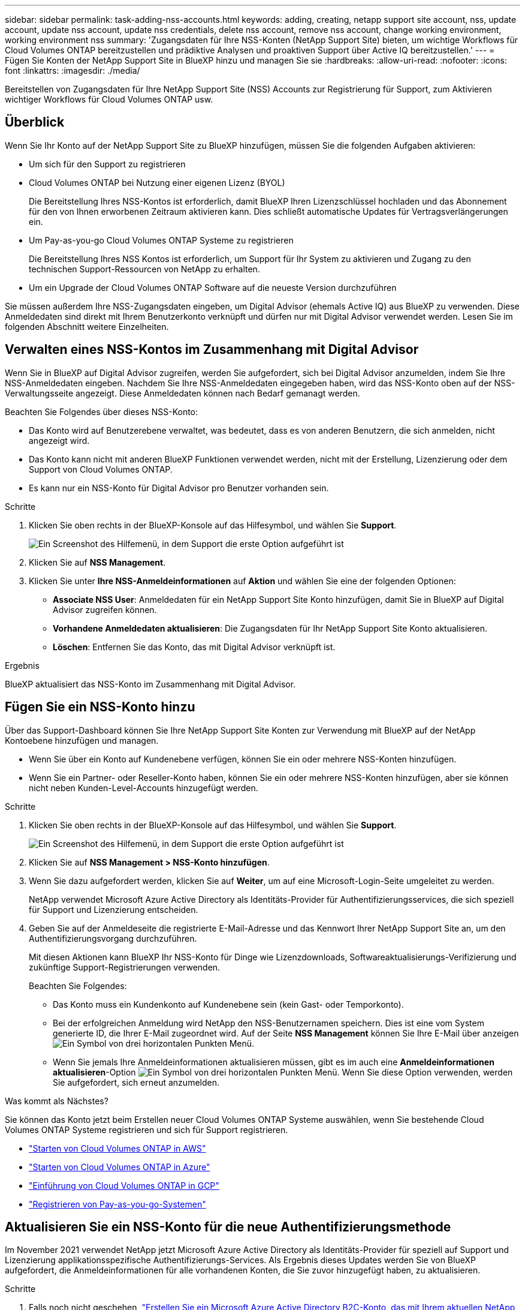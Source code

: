 ---
sidebar: sidebar 
permalink: task-adding-nss-accounts.html 
keywords: adding, creating, netapp support site account, nss, update account, update nss account, update nss credentials, delete nss account, remove nss account, change working environment, working environment nss 
summary: 'Zugangsdaten für Ihre NSS-Konten (NetApp Support Site) bieten, um wichtige Workflows für Cloud Volumes ONTAP bereitzustellen und prädiktive Analysen und proaktiven Support über Active IQ bereitzustellen.' 
---
= Fügen Sie Konten der NetApp Support Site in BlueXP hinzu und managen Sie sie
:hardbreaks:
:allow-uri-read: 
:nofooter: 
:icons: font
:linkattrs: 
:imagesdir: ./media/


[role="lead"]
Bereitstellen von Zugangsdaten für Ihre NetApp Support Site (NSS) Accounts zur Registrierung für Support, zum Aktivieren wichtiger Workflows für Cloud Volumes ONTAP usw.



== Überblick

Wenn Sie Ihr Konto auf der NetApp Support Site zu BlueXP hinzufügen, müssen Sie die folgenden Aufgaben aktivieren:

* Um sich für den Support zu registrieren
* Cloud Volumes ONTAP bei Nutzung einer eigenen Lizenz (BYOL)
+
Die Bereitstellung Ihres NSS-Kontos ist erforderlich, damit BlueXP Ihren Lizenzschlüssel hochladen und das Abonnement für den von Ihnen erworbenen Zeitraum aktivieren kann. Dies schließt automatische Updates für Vertragsverlängerungen ein.

* Um Pay-as-you-go Cloud Volumes ONTAP Systeme zu registrieren
+
Die Bereitstellung Ihres NSS Kontos ist erforderlich, um Support für Ihr System zu aktivieren und Zugang zu den technischen Support-Ressourcen von NetApp zu erhalten.

* Um ein Upgrade der Cloud Volumes ONTAP Software auf die neueste Version durchzuführen


Sie müssen außerdem Ihre NSS-Zugangsdaten eingeben, um Digital Advisor (ehemals Active IQ) aus BlueXP zu verwenden. Diese Anmeldedaten sind direkt mit Ihrem Benutzerkonto verknüpft und dürfen nur mit Digital Advisor verwendet werden. Lesen Sie im folgenden Abschnitt weitere Einzelheiten.



== Verwalten eines NSS-Kontos im Zusammenhang mit Digital Advisor

Wenn Sie in BlueXP auf Digital Advisor zugreifen, werden Sie aufgefordert, sich bei Digital Advisor anzumelden, indem Sie Ihre NSS-Anmeldedaten eingeben. Nachdem Sie Ihre NSS-Anmeldedaten eingegeben haben, wird das NSS-Konto oben auf der NSS-Verwaltungsseite angezeigt. Diese Anmeldedaten können nach Bedarf gemanagt werden.

Beachten Sie Folgendes über dieses NSS-Konto:

* Das Konto wird auf Benutzerebene verwaltet, was bedeutet, dass es von anderen Benutzern, die sich anmelden, nicht angezeigt wird.
* Das Konto kann nicht mit anderen BlueXP Funktionen verwendet werden, nicht mit der Erstellung, Lizenzierung oder dem Support von Cloud Volumes ONTAP.
* Es kann nur ein NSS-Konto für Digital Advisor pro Benutzer vorhanden sein.


.Schritte
. Klicken Sie oben rechts in der BlueXP-Konsole auf das Hilfesymbol, und wählen Sie *Support*.
+
image:https://raw.githubusercontent.com/NetAppDocs/cloud-manager-family/main/media/screenshot-help-support.png["Ein Screenshot des Hilfemenü, in dem Support die erste Option aufgeführt ist"]

. Klicken Sie auf *NSS Management*.
. Klicken Sie unter *Ihre NSS-Anmeldeinformationen* auf *Aktion* und wählen Sie eine der folgenden Optionen:
+
** *Associate NSS User*: Anmeldedaten für ein NetApp Support Site Konto hinzufügen, damit Sie in BlueXP auf Digital Advisor zugreifen können.
** *Vorhandene Anmeldedaten aktualisieren*: Die Zugangsdaten für Ihr NetApp Support Site Konto aktualisieren.
** *Löschen*: Entfernen Sie das Konto, das mit Digital Advisor verknüpft ist.




.Ergebnis
BlueXP aktualisiert das NSS-Konto im Zusammenhang mit Digital Advisor.



== Fügen Sie ein NSS-Konto hinzu

Über das Support-Dashboard können Sie Ihre NetApp Support Site Konten zur Verwendung mit BlueXP auf der NetApp Kontoebene hinzufügen und managen.

* Wenn Sie über ein Konto auf Kundenebene verfügen, können Sie ein oder mehrere NSS-Konten hinzufügen.
* Wenn Sie ein Partner- oder Reseller-Konto haben, können Sie ein oder mehrere NSS-Konten hinzufügen, aber sie können nicht neben Kunden-Level-Accounts hinzugefügt werden.


.Schritte
. Klicken Sie oben rechts in der BlueXP-Konsole auf das Hilfesymbol, und wählen Sie *Support*.
+
image:https://raw.githubusercontent.com/NetAppDocs/cloud-manager-family/main/media/screenshot-help-support.png["Ein Screenshot des Hilfemenü, in dem Support die erste Option aufgeführt ist"]

. Klicken Sie auf *NSS Management > NSS-Konto hinzufügen*.
. Wenn Sie dazu aufgefordert werden, klicken Sie auf *Weiter*, um auf eine Microsoft-Login-Seite umgeleitet zu werden.
+
NetApp verwendet Microsoft Azure Active Directory als Identitäts-Provider für Authentifizierungsservices, die sich speziell für Support und Lizenzierung entscheiden.

. Geben Sie auf der Anmeldeseite die registrierte E-Mail-Adresse und das Kennwort Ihrer NetApp Support Site an, um den Authentifizierungsvorgang durchzuführen.
+
Mit diesen Aktionen kann BlueXP Ihr NSS-Konto für Dinge wie Lizenzdownloads, Softwareaktualisierungs-Verifizierung und zukünftige Support-Registrierungen verwenden.

+
Beachten Sie Folgendes:

+
** Das Konto muss ein Kundenkonto auf Kundenebene sein (kein Gast- oder Temporkonto).
** Bei der erfolgreichen Anmeldung wird NetApp den NSS-Benutzernamen speichern. Dies ist eine vom System generierte ID, die Ihrer E-Mail zugeordnet wird. Auf der Seite *NSS Management* können Sie Ihre E-Mail über anzeigen image:https://raw.githubusercontent.com/NetAppDocs/cloud-manager-family/main/media/icon-nss-menu.png["Ein Symbol von drei horizontalen Punkten"] Menü.
** Wenn Sie jemals Ihre Anmeldeinformationen aktualisieren müssen, gibt es im auch eine *Anmeldeinformationen aktualisieren*-Option image:https://raw.githubusercontent.com/NetAppDocs/cloud-manager-family/main/media/icon-nss-menu.png["Ein Symbol von drei horizontalen Punkten"] Menü. Wenn Sie diese Option verwenden, werden Sie aufgefordert, sich erneut anzumelden.




.Was kommt als Nächstes?
Sie können das Konto jetzt beim Erstellen neuer Cloud Volumes ONTAP Systeme auswählen, wenn Sie bestehende Cloud Volumes ONTAP Systeme registrieren und sich für Support registrieren.

* https://docs.netapp.com/us-en/cloud-manager-cloud-volumes-ontap/task-deploying-otc-aws.html["Starten von Cloud Volumes ONTAP in AWS"^]
* https://docs.netapp.com/us-en/cloud-manager-cloud-volumes-ontap/task-deploying-otc-azure.html["Starten von Cloud Volumes ONTAP in Azure"^]
* https://docs.netapp.com/us-en/cloud-manager-cloud-volumes-ontap/task-deploying-gcp.html["Einführung von Cloud Volumes ONTAP in GCP"^]
* https://docs.netapp.com/us-en/cloud-manager-cloud-volumes-ontap/task-registering.html["Registrieren von Pay-as-you-go-Systemen"^]




== Aktualisieren Sie ein NSS-Konto für die neue Authentifizierungsmethode

Im November 2021 verwendet NetApp jetzt Microsoft Azure Active Directory als Identitäts-Provider für speziell auf Support und Lizenzierung applikationsspezifische Authentifizierungs-Services. Als Ergebnis dieses Updates werden Sie von BlueXP aufgefordert, die Anmeldeinformationen für alle vorhandenen Konten, die Sie zuvor hinzugefügt haben, zu aktualisieren.

.Schritte
. Falls noch nicht geschehen, https://kb.netapp.com/Advice_and_Troubleshooting/Miscellaneous/FAQs_for_NetApp_adoption_of_MS_Azure_AD_B2C_for_login["Erstellen Sie ein Microsoft Azure Active Directory B2C-Konto, das mit Ihrem aktuellen NetApp Konto verknüpft wird"^].
. Klicken Sie oben rechts in der BlueXP-Konsole auf das Hilfesymbol, und wählen Sie *Support*.
. Klicken Sie auf *NSS Management*.
. Klicken Sie für das NSS-Konto, das Sie aktualisieren möchten, auf *Konto aktualisieren*.
+
image:screenshot-nss-update-account.png["Ein Screenshot, in dem die Option Konto aktualisieren angezeigt wird"]

. Wenn Sie dazu aufgefordert werden, klicken Sie auf *Weiter*, um auf eine Microsoft-Login-Seite umgeleitet zu werden.
+
NetApp verwendet Microsoft Azure Active Directory als Identitäts-Provider für Authentifizierungsservices, die sich speziell für Support und Lizenzierung entscheiden.

. Geben Sie auf der Anmeldeseite die registrierte E-Mail-Adresse und das Kennwort Ihrer NetApp Support Site an, um den Authentifizierungsvorgang durchzuführen.
+
Nach Abschluss des Vorgangs sollte das Konto, das Sie aktualisiert haben, nun als _New_ Konto in der Tabelle aufgeführt werden. Die _ältere_ Version des Kontos ist weiterhin in der Tabelle aufgeführt, zusammen mit allen vorhandenen Arbeitsumgebungsverknüpfungen.

. Wenn vorhandene Cloud Volumes ONTAP-Arbeitsumgebungen an die ältere Version des Kontos angeschlossen sind, befolgen Sie die nachstehenden Schritte <<Verbinden Sie eine Arbeitsumgebung mit einem anderen NSS-Konto,Verbinden Sie die Arbeitsumgebungen mit einem anderen NSS-Konto>>.
. Wechseln Sie zur älteren Version des NSS-Kontos, klicken Sie auf image:icon-action.png["Ein Symbol, das drei seitliche Punkte ist"] Und wählen Sie dann *Löschen*.




== NSS-Anmeldeinformationen aktualisieren

Sie müssen die Anmeldeinformationen für Ihre NSS-Konten in BlueXP aktualisieren, wenn eine der folgenden Ereignisse eintritt:

* Sie ändern die Anmeldeinformationen für das Konto
* Das Aktualisieren-Token für Ihr Konto läuft nach 3 Monaten ab


.Schritte
. Klicken Sie oben rechts in der BlueXP-Konsole auf das Hilfesymbol, und wählen Sie *Support*.
. Klicken Sie auf *NSS Management*.
. Klicken Sie für das NSS-Konto, das Sie aktualisieren möchten, auf image:icon-action.png["Ein Symbol, das drei seitliche Punkte ist"] Und wählen Sie dann *Anmeldeinformationen aktualisieren*.
+
image:screenshot-nss-update-credentials.png["Ein Screenshot, der das Aktivitätsmenü für ein NetApp Support Site Konto zeigt, in dem die Option „Löschen“ ausgewählt werden kann"]

. Wenn Sie dazu aufgefordert werden, klicken Sie auf *Weiter*, um auf eine Microsoft-Login-Seite umgeleitet zu werden.
+
NetApp verwendet Microsoft Azure Active Directory als Identitäts-Provider für Authentifizierungsservices, die sich speziell für Support und Lizenzierung entscheiden.

. Geben Sie auf der Anmeldeseite die registrierte E-Mail-Adresse und das Kennwort Ihrer NetApp Support Site an, um den Authentifizierungsvorgang durchzuführen.




== Verbinden Sie eine Arbeitsumgebung mit einem anderen NSS-Konto

Wenn Ihr Unternehmen über mehrere NetApp Support Site Accounts verfügt, können Sie ändern, welches Konto einem Cloud Volumes ONTAP System zugeordnet ist.

Diese Funktion wird nur bei NSS-Konten unterstützt, die für die Verwendung von Microsoft Azure AD konfiguriert sind, das von NetApp zum Identitätsmanagement eingeführt wurde. Bevor Sie diese Funktion nutzen können, klicken Sie auf *NSS-Konto hinzufügen* oder *Konto aktualisieren*.

.Schritte
. Klicken Sie oben rechts in der BlueXP-Konsole auf das Hilfesymbol, und wählen Sie *Support*.
. Klicken Sie auf *NSS Management*.
. Führen Sie die folgenden Schritte aus, um das NSS-Konto zu ändern:
+
.. Erweitern Sie die Zeile für den NetApp Support Site Account, dem die Arbeitsumgebung derzeit zugeordnet ist.
.. Klicken Sie für die Arbeitsumgebung, für die Sie die Zuordnung ändern möchten, auf image:icon-action.png["Ein Symbol, das drei seitliche Punkte ist"]
.. Wählen Sie *Ändern Sie auf ein anderes NSS-Konto*.
+
image:screenshot-nss-change-account.png["Ein Screenshot, der das Aktivitätsmenü für eine Arbeitsumgebung zeigt, das einem NetApp Support Site Konto zugeordnet ist"]

.. Wählen Sie das Konto aus und klicken Sie dann auf *Speichern*.






== Zeigen Sie die E-Mail-Adresse für ein NSS-Konto an

Da für die Authentifizierungsdienste von NetApp Support-Site jetzt Microsoft Azure Active Directory verwendet wird, ist der NSS-Benutzername in BlueXP in der Regel eine vom Azure AD generierte Kennung. Als Ergebnis können Sie möglicherweise nicht sofort die E-Mail-Adresse kennen, die mit diesem Konto verknüpft ist. Aber BlueXP hat die Möglichkeit, Ihnen die zugehörige E-Mail-Adresse anzuzeigen.


TIP: Wenn Sie die NSS-Verwaltungsseite aufrufen, generiert BlueXP für jedes Konto in der Tabelle ein Token. Dieses Token enthält Informationen zur zugehörigen E-Mail-Adresse. Das Token wird dann entfernt, wenn Sie die Seite verlassen. Die Informationen werden niemals zwischengespeichert, wodurch Ihre Privatsphäre geschützt wird.

.Schritte
. Klicken Sie oben rechts in der BlueXP-Konsole auf das Hilfesymbol, und wählen Sie *Support*.
. Klicken Sie auf *NSS Management*.
. Klicken Sie für das NSS-Konto, das Sie aktualisieren möchten, auf image:icon-action.png["Ein Symbol, das drei seitliche Punkte ist"] Und wählen Sie dann *E-Mail-Adresse anzeigen*.
+
image:screenshot-nss-display-email.png["Ein Screenshot, der das Aktivitätsmenü für ein NetApp Support Site Konto anzeigt, in dem die E-Mail-Adresse angezeigt werden kann."]



.Ergebnis
BlueXP zeigt den Benutzernamen und die zugehörige E-Mail-Adresse der NetApp Support Website an. Sie können die Schaltfläche Kopieren verwenden, um die E-Mail-Adresse zu kopieren.



== Entfernen Sie ein NSS-Konto

Löschen Sie alle NSS-Konten, die Sie nicht mehr mit BlueXP verwenden möchten.

Sie können kein Konto löschen, das derzeit einer Cloud Volumes ONTAP Arbeitsumgebung zugeordnet ist. Das müssen Sie zuerst <<Verbinden Sie eine Arbeitsumgebung mit einem anderen NSS-Konto,Verbinden Sie die Arbeitsumgebungen mit einem anderen NSS-Konto>>.

.Schritte
. Klicken Sie oben rechts in der BlueXP-Konsole auf das Hilfesymbol, und wählen Sie *Support*.
. Klicken Sie auf *NSS Management*.
. Klicken Sie für das NSS-Konto, das Sie löschen möchten, auf image:icon-action.png["Ein Symbol, das drei seitliche Punkte ist"] Und wählen Sie dann *Löschen*.
+
image:screenshot-nss-delete.png["Ein Screenshot, der das Aktivitätsmenü für ein NetApp Support Site Konto zeigt, in dem die Option „Löschen“ ausgewählt werden kann"]

. Klicken Sie zur Bestätigung auf *Löschen*.

